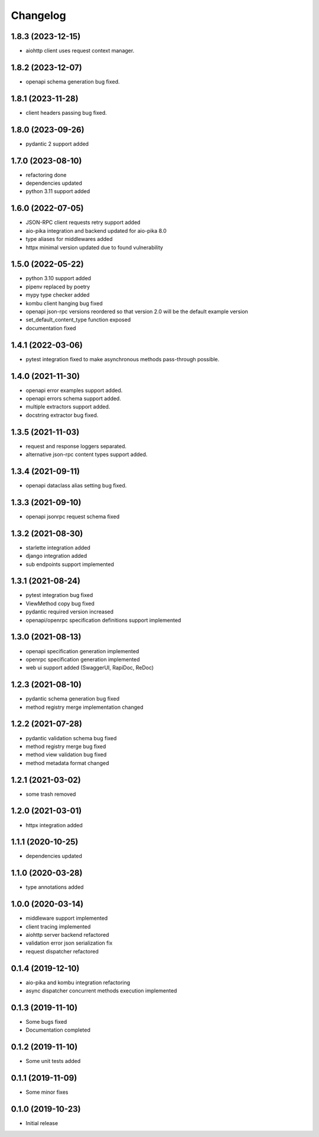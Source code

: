 Changelog
=========

1.8.3 (2023-12-15)
------------------

- aiohttp client uses request context manager.


1.8.2 (2023-12-07)
------------------

- openapi schema generation bug fixed.


1.8.1 (2023-11-28)
------------------

- client headers passing bug fixed.


1.8.0 (2023-09-26)
------------------

- pydantic 2 support added


1.7.0 (2023-08-10)
------------------

- refactoring done
- dependencies updated
- python 3.11 support added


1.6.0 (2022-07-05)
------------------

- JSON-RPC client requests retry support added
- aio-pika integration and backend updated for aio-pika 8.0
- type aliases for middlewares added
- httpx minimal version updated due to found vulnerability


1.5.0 (2022-05-22)
------------------

- python 3.10 support added
- pipenv replaced by poetry
- mypy type checker added
- kombu client hanging bug fixed
- openapi json-rpc versions reordered so that version 2.0 will be the default example version
- set_default_content_type function exposed
- documentation fixed

1.4.1 (2022-03-06)
------------------

- pytest integration fixed to make asynchronous methods pass-through possible.


1.4.0 (2021-11-30)
------------------

- openapi error examples support added.
- openapi errors schema support added.
- multiple extractors support added.
- docstring extractor bug fixed.


1.3.5 (2021-11-03)
------------------

- request and response loggers separated.
- alternative json-rpc content types support added.


1.3.4 (2021-09-11)
------------------

- openapi dataclass alias setting bug fixed.


1.3.3 (2021-09-10)
------------------

- openapi jsonrpc request schema fixed


1.3.2 (2021-08-30)
------------------

- starlette integration added
- django integration added
- sub endpoints support implemented


1.3.1 (2021-08-24)
------------------

- pytest integration bug fixed
- ViewMethod copy bug fixed
- pydantic required version increased
- openapi/openrpc specification definitions support implemented


1.3.0 (2021-08-13)
------------------

- openapi specification generation implemented
- openrpc specification generation implemented
- web ui support added (SwaggerUI, RapiDoc, ReDoc)


1.2.3 (2021-08-10)
------------------

- pydantic schema generation bug fixed
- method registry merge implementation changed


1.2.2 (2021-07-28)
------------------

- pydantic validation schema bug fixed
- method registry merge bug fixed
- method view validation bug fixed
- method metadata format changed


1.2.1 (2021-03-02)
------------------

- some trash removed


1.2.0 (2021-03-01)
------------------

- httpx integration added


1.1.1 (2020-10-25)
------------------

- dependencies updated


1.1.0 (2020-03-28)
------------------

- type annotations added


1.0.0 (2020-03-14)
------------------

- middleware support implemented
- client tracing implemented
- aiohttp server backend refactored
- validation error json serialization fix
- request dispatcher refactored


0.1.4 (2019-12-10)
------------------

- aio-pika and kombu integration refactoring
- async dispatcher concurrent methods execution implemented


0.1.3 (2019-11-10)
------------------

- Some bugs fixed
- Documentation completed


0.1.2 (2019-11-10)
------------------

- Some unit tests added


0.1.1 (2019-11-09)
------------------

- Some minor fixes


0.1.0 (2019-10-23)
------------------

- Initial release

